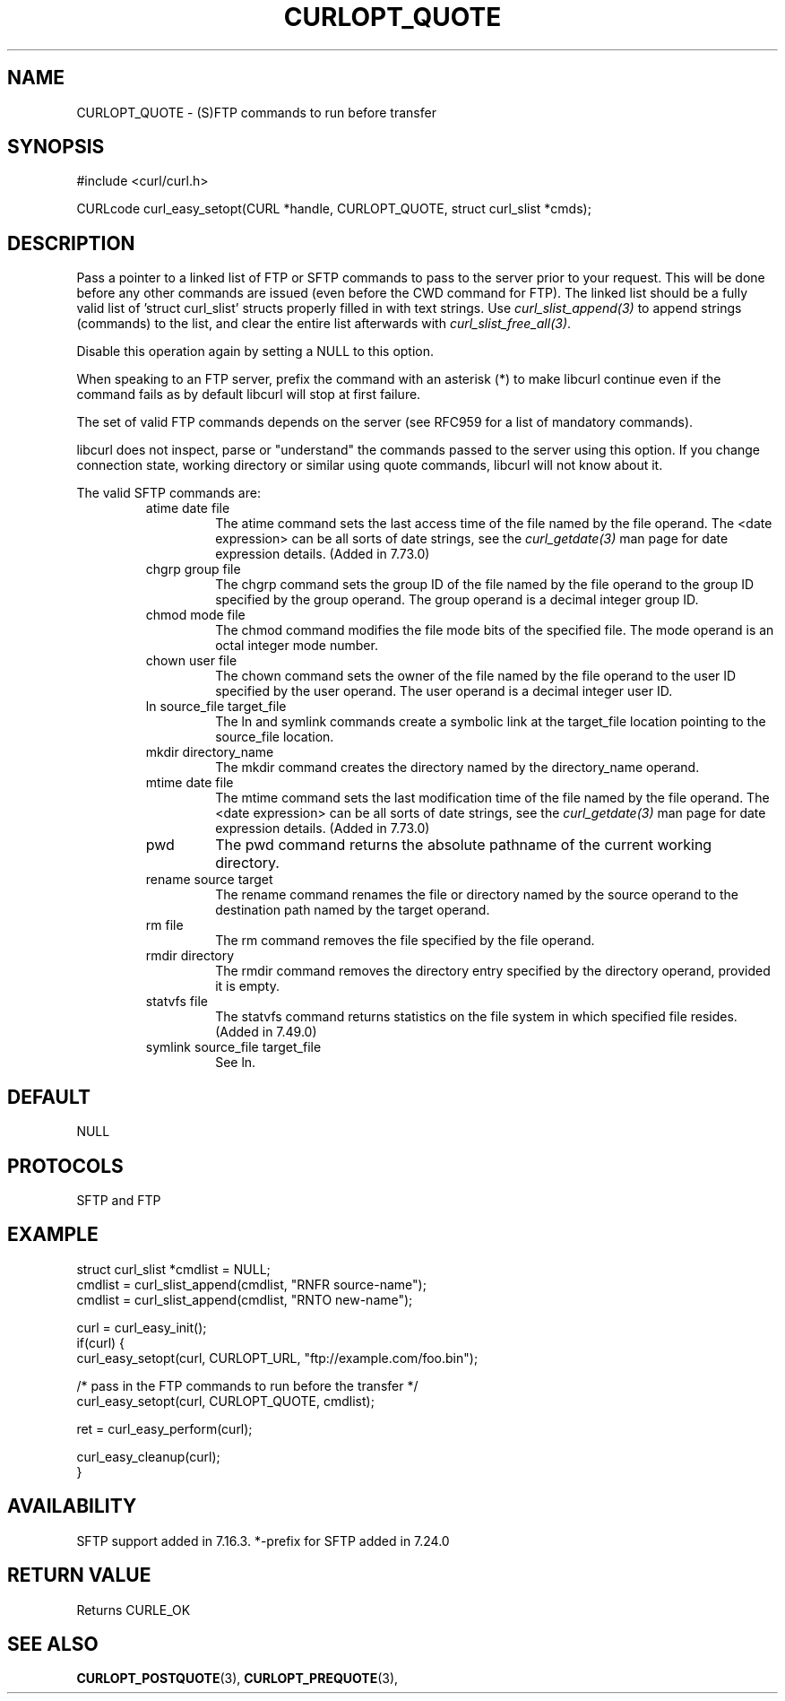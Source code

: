.\" **************************************************************************
.\" *                                  _   _ ____  _
.\" *  Project                     ___| | | |  _ \| |
.\" *                             / __| | | | |_) | |
.\" *                            | (__| |_| |  _ <| |___
.\" *                             \___|\___/|_| \_\_____|
.\" *
.\" * Copyright (C) 1998 - 2021, Daniel Stenberg, <daniel@haxx.se>, et al.
.\" *
.\" * This software is licensed as described in the file COPYING, which
.\" * you should have received as part of this distribution. The terms
.\" * are also available at https://curl.se/docs/copyright.html.
.\" *
.\" * You may opt to use, copy, modify, merge, publish, distribute and/or sell
.\" * copies of the Software, and permit persons to whom the Software is
.\" * furnished to do so, under the terms of the COPYING file.
.\" *
.\" * This software is distributed on an "AS IS" basis, WITHOUT WARRANTY OF ANY
.\" * KIND, either express or implied.
.\" *
.\" **************************************************************************
.\"
.TH CURLOPT_QUOTE 3 "February 08, 2021" "libcurl 7.77.0" "curl_easy_setopt options"

.SH NAME
CURLOPT_QUOTE \- (S)FTP commands to run before transfer
.SH SYNOPSIS
#include <curl/curl.h>

CURLcode curl_easy_setopt(CURL *handle, CURLOPT_QUOTE, struct curl_slist *cmds);
.SH DESCRIPTION
Pass a pointer to a linked list of FTP or SFTP commands to pass to the server
prior to your request. This will be done before any other commands are issued
(even before the CWD command for FTP). The linked list should be a fully valid
list of 'struct curl_slist' structs properly filled in with text strings. Use
\fIcurl_slist_append(3)\fP to append strings (commands) to the list, and clear
the entire list afterwards with \fIcurl_slist_free_all(3)\fP.

Disable this operation again by setting a NULL to this option.

When speaking to an FTP server, prefix the command with an asterisk (*) to
make libcurl continue even if the command fails as by default libcurl will
stop at first failure.

The set of valid FTP commands depends on the server (see RFC959 for a list of
mandatory commands).

libcurl does not inspect, parse or "understand" the commands passed to the
server using this option. If you change connection state, working directory or
similar using quote commands, libcurl will not know about it.

The valid SFTP commands are:
.RS
.IP "atime date file"
The atime command sets the last access time of the file named by the file
operand. The <date expression> can be all sorts of date strings, see the
\fIcurl_getdate(3)\fP man page for date expression details. (Added in 7.73.0)
.IP "chgrp group file"
The chgrp command sets the group ID of the file named by the file operand to
the group ID specified by the group operand. The group operand is a decimal
integer group ID.
.IP "chmod mode file"
The chmod command modifies the file mode bits of the specified file. The
mode operand is an octal integer mode number.
.IP "chown user file"
The chown command sets the owner of the file named by the file operand to the
user ID specified by the user operand. The user operand is a decimal
integer user ID.
.IP "ln source_file target_file"
The ln and symlink commands create a symbolic link at the target_file location
pointing to the source_file location.
.IP "mkdir directory_name"
The mkdir command creates the directory named by the directory_name operand.
.IP "mtime date file"
The mtime command sets the last modification time of the file named by the
file operand. The <date expression> can be all sorts of date strings, see the
\fIcurl_getdate(3)\fP man page for date expression details. (Added in 7.73.0)
.IP "pwd"
The pwd command returns the absolute pathname of the current working directory.
.IP "rename source target"
The rename command renames the file or directory named by the source
operand to the destination path named by the target operand.
.IP "rm file"
The rm command removes the file specified by the file operand.
.IP "rmdir directory"
The rmdir command removes the directory entry specified by the directory
operand, provided it is empty.
.IP "statvfs file"
The statvfs command returns statistics on the file system in which specified
file resides. (Added in 7.49.0)
.IP "symlink source_file target_file"
See ln.
.RE
.SH DEFAULT
NULL
.SH PROTOCOLS
SFTP and FTP
.SH EXAMPLE
.nf
struct curl_slist *cmdlist = NULL;
cmdlist = curl_slist_append(cmdlist, "RNFR source-name");
cmdlist = curl_slist_append(cmdlist, "RNTO new-name");

curl = curl_easy_init();
if(curl) {
  curl_easy_setopt(curl, CURLOPT_URL, "ftp://example.com/foo.bin");

  /* pass in the FTP commands to run before the transfer */
  curl_easy_setopt(curl, CURLOPT_QUOTE, cmdlist);

  ret = curl_easy_perform(curl);

  curl_easy_cleanup(curl);
}
.fi
.SH AVAILABILITY
SFTP support added in 7.16.3. *-prefix for SFTP added in 7.24.0
.SH RETURN VALUE
Returns CURLE_OK
.SH "SEE ALSO"
.BR CURLOPT_POSTQUOTE "(3), " CURLOPT_PREQUOTE "(3), "
